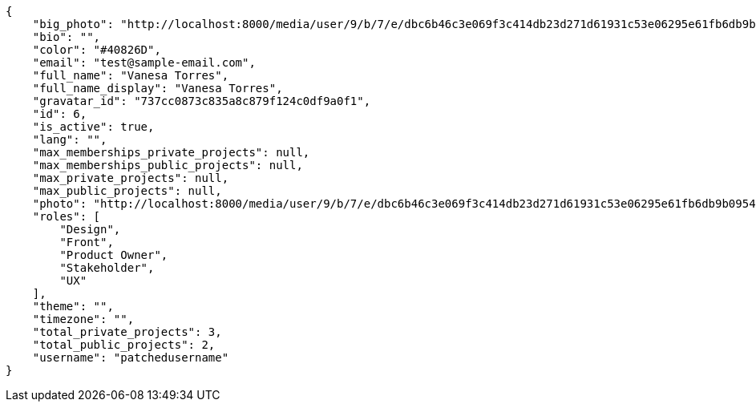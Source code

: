 [source,json]
----
{
    "big_photo": "http://localhost:8000/media/user/9/b/7/e/dbc6b46c3e069f3c414db23d271d61931c53e06295e61fb6db9b0954bc9f/test.png.300x300_q85_crop.png",
    "bio": "",
    "color": "#40826D",
    "email": "test@sample-email.com",
    "full_name": "Vanesa Torres",
    "full_name_display": "Vanesa Torres",
    "gravatar_id": "737cc0873c835a8c879f124c0df9a0f1",
    "id": 6,
    "is_active": true,
    "lang": "",
    "max_memberships_private_projects": null,
    "max_memberships_public_projects": null,
    "max_private_projects": null,
    "max_public_projects": null,
    "photo": "http://localhost:8000/media/user/9/b/7/e/dbc6b46c3e069f3c414db23d271d61931c53e06295e61fb6db9b0954bc9f/test.png.80x80_q85_crop.png",
    "roles": [
        "Design",
        "Front",
        "Product Owner",
        "Stakeholder",
        "UX"
    ],
    "theme": "",
    "timezone": "",
    "total_private_projects": 3,
    "total_public_projects": 2,
    "username": "patchedusername"
}
----
